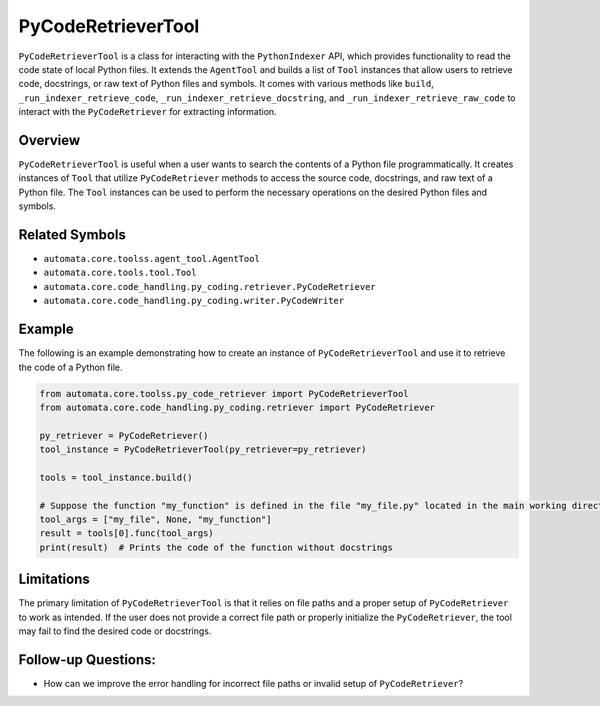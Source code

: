PyCodeRetrieverTool
===================

``PyCodeRetrieverTool`` is a class for interacting with the
``PythonIndexer`` API, which provides functionality to read the code
state of local Python files. It extends the ``AgentTool`` and builds a
list of ``Tool`` instances that allow users to retrieve code,
docstrings, or raw text of Python files and symbols. It comes with
various methods like ``build``, ``_run_indexer_retrieve_code``,
``_run_indexer_retrieve_docstring``, and
``_run_indexer_retrieve_raw_code`` to interact with the
``PyCodeRetriever`` for extracting information.

Overview
--------

``PyCodeRetrieverTool`` is useful when a user wants to search the
contents of a Python file programmatically. It creates instances of
``Tool`` that utilize ``PyCodeRetriever`` methods to access the source
code, docstrings, and raw text of a Python file. The ``Tool`` instances
can be used to perform the necessary operations on the desired Python
files and symbols.

Related Symbols
---------------

-  ``automata.core.toolss.agent_tool.AgentTool``
-  ``automata.core.tools.tool.Tool``
-  ``automata.core.code_handling.py_coding.retriever.PyCodeRetriever``
-  ``automata.core.code_handling.py_coding.writer.PyCodeWriter``

Example
-------

The following is an example demonstrating how to create an instance of
``PyCodeRetrieverTool`` and use it to retrieve the code of a Python
file.

.. code:: python

   from automata.core.toolss.py_code_retriever import PyCodeRetrieverTool
   from automata.core.code_handling.py_coding.retriever import PyCodeRetriever

   py_retriever = PyCodeRetriever()
   tool_instance = PyCodeRetrieverTool(py_retriever=py_retriever)

   tools = tool_instance.build()

   # Suppose the function "my_function" is defined in the file "my_file.py" located in the main working directory
   tool_args = ["my_file", None, "my_function"]
   result = tools[0].func(tool_args)
   print(result)  # Prints the code of the function without docstrings

Limitations
-----------

The primary limitation of ``PyCodeRetrieverTool`` is that it relies on
file paths and a proper setup of ``PyCodeRetriever`` to work as
intended. If the user does not provide a correct file path or properly
initialize the ``PyCodeRetriever``, the tool may fail to find the
desired code or docstrings.

Follow-up Questions:
--------------------

-  How can we improve the error handling for incorrect file paths or
   invalid setup of ``PyCodeRetriever``?
